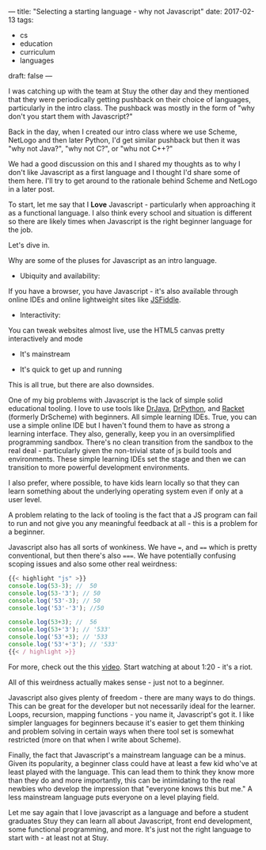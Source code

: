 ---
title: "Selecting a starting language - why not Javascript"
date: 2017-02-13
tags:
- cs
-  education
-  curriculum
-  languages
draft: false
---

I was catching up with the team at Stuy the other day and they
mentioned that they were periodically getting pushback on their choice
of languages, particularly in the intro class. The pushback was mostly
in the form of "why don't you start them with Javascript?"

Back in the day, when I created our intro class where we use Scheme,
NetLogo and then later Python, I'd get similar pushback but then it
was "why not Java?", "why not C?", or "whu not C++?"

We had a good discussion on this and I shared my thoughts as to why I
don't like Javascript as a first language and I thought I'd share some
of them here. I'll try to get around to the rationale behind Scheme
and NetLogo in a later post.

To start, let me say that I **Love** Javascript -
particularly when approaching it as a functional language. I also
think every school and situation is different so there are likely
times when Javascript is the right beginner language for the job.

Let's dive in.

Why are some of the pluses for Javascript as an intro language.

- Ubiquity and availability:

If you have a browser, you have Javascript - it's also available
through online IDEs and online lightweight sites like [[https://jsfiddle.net/][JSFiddle]].

- Interactivity:

You can tweak websites almost live, use the HTML5 canvas pretty
interactively and mode

- It's mainstream

- It's quick to get up and running

This is all true, but there are also downsides.

One of my big problems with Javascript is the lack of simple solid
educational tooling. I love to use tools like [[http://www.drjava.org/][DrJava]], [[http://drpython.sourceforge.net/][DrPython]], and
[[https://racket-lang.org/][Racket]] (formerly DrScheme) with beginners. All simple learning
IDEs. True, you can use a simple online IDE but I haven't found them
to have as strong a learning interface. They also, generally, keep you
in an oversimplified programming sandbox. There's no clean transition
from the sandbox to the real deal - particularly given the non-trivial
state of js build tools and environments. These simple learning IDEs
set the stage and then we can transition to more powerful development environments.

I also prefer, where possible, to have kids learn locally so that they
can learn something about the underlying operating system even if
only at a user level.

A problem relating to the lack of tooling is the fact that a JS
program can fail to run and not give you any meaningful feedback at
all - this is a problem for a beginner.

Javascript also has all sorts of wonkiness. We have ~=~, and ~==~
which is pretty conventional, but then there's also ~===~. We have
potentially confusing scoping issues and also some other real
weirdness:

#+BEGIN_SRC js
{{< highlight "js" >}}
console.log(53-3); //  50
console.log(53-'3'); // 50
console.log('53'-3); // 50
console.log('53'-'3'); //50

console.log(53+3); //  56
console.log(53+'3'); // '533'
console.log('53'+3); // '533
console.log('53'+'3'); // '533'
{{< / highlight >}}
#+END_SRC

For more, check out the this [[https://www.destroyallsoftware.com/talks/wat][video]]. Start watching at about 1:20 -
it's a riot.

All of this weirdness actually makes sense - just not to a beginner.

Javascript also gives plenty of freedom - there are many ways to do
things. This can be great for the developer but not necessarily ideal
for the learner. Loops, recursion, mapping functions - you name it,
Javascript's got it. I like simpler languages for beginners because
it's easier to get them thinking and problem solving in certain ways
when there tool set is somewhat restricted (more on that when I write
about Scheme).

Finally, the fact that Javascript's a mainstream language can be a
minus. Given its popularity, a beginner class could have at  least a
few kid who've at least played with the language. This can lead them
to think they know more than they do and more importantly, this can
be intimidating to the real newbies who develop the impression that
"everyone knows this but me." A less mainstream language puts everyone
on a level playing field.

Let me say again that I love javascript as a language and before a
student graduates Stuy they can learn all about Javascript, front end
development, some functional programming, and more. It's just not the
right language to start with - at least not at Stuy.



#  LocalWords:  pushback javascript DrScheme
